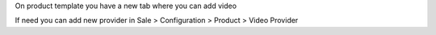 On product template you have a new tab where you can add video

If need you can add new provider in Sale > Configuration > Product > Video Provider
